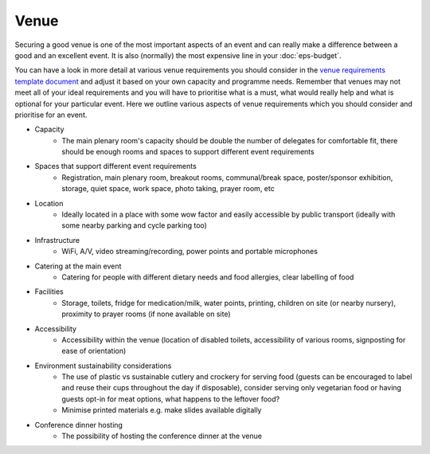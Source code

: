 .. _Venue:

Venue
=====

Securing a good venue is one of the most important aspects of an event and can really make a difference between a good and an
excellent event. It is also (normally) the most expensive line in your :doc:`eps-budget`. 

You can have a look in more detail at various venue
requirements you should consider in the `venue
requirements template document <https://zenodo.org/record/4064079>`_
and adjust it based on your own capacity and programme needs. Remember that venues may not
meet all of your ideal requirements and you will have to prioritise what is a must, what would
really help and what is optional for your particular event. Here we outline various aspects of venue
requirements which you should consider and prioritise for an event.

- Capacity
    - The main plenary room's capacity should be double the number of delegates for comfortable fit, there should be enough rooms and spaces to support different event requirements
- Spaces that support different event requirements
    - Registration, main plenary room, breakout rooms, communal/break space, poster/sponsor exhibition, storage, quiet space, work space, photo taking, prayer room, etc
- Location
    - Ideally located in a place with some wow factor and easily accessible by public transport (ideally with some nearby parking and cycle parking too)
- Infrastructure
    - WiFi, A/V, video streaming/recording, power points and portable microphones
- Catering at the main event
    - Catering for people with different dietary needs and food allergies, clear labelling of food
- Facilities
    - Storage, toilets, fridge for medication/milk, water points, printing, children on site (or nearby nursery), proximity to prayer rooms (if none available on site)
- Accessibility 
    - Accessibility within the venue (location of disabled toilets, accessibility of various rooms, signposting for ease of orientation)
- Environment sustainability considerations
    - The use of plastic vs sustainable cutlery and crockery for serving food (guests can be encouraged to label and reuse their cups throughout the day if disposable), consider serving only vegetarian food or having guests opt-in for meat options, what happens to the leftover food?
    - Minimise printed materials e.g. make slides available digitally
- Conference dinner hosting
    - The possibility of hosting the conference dinner at the venue


